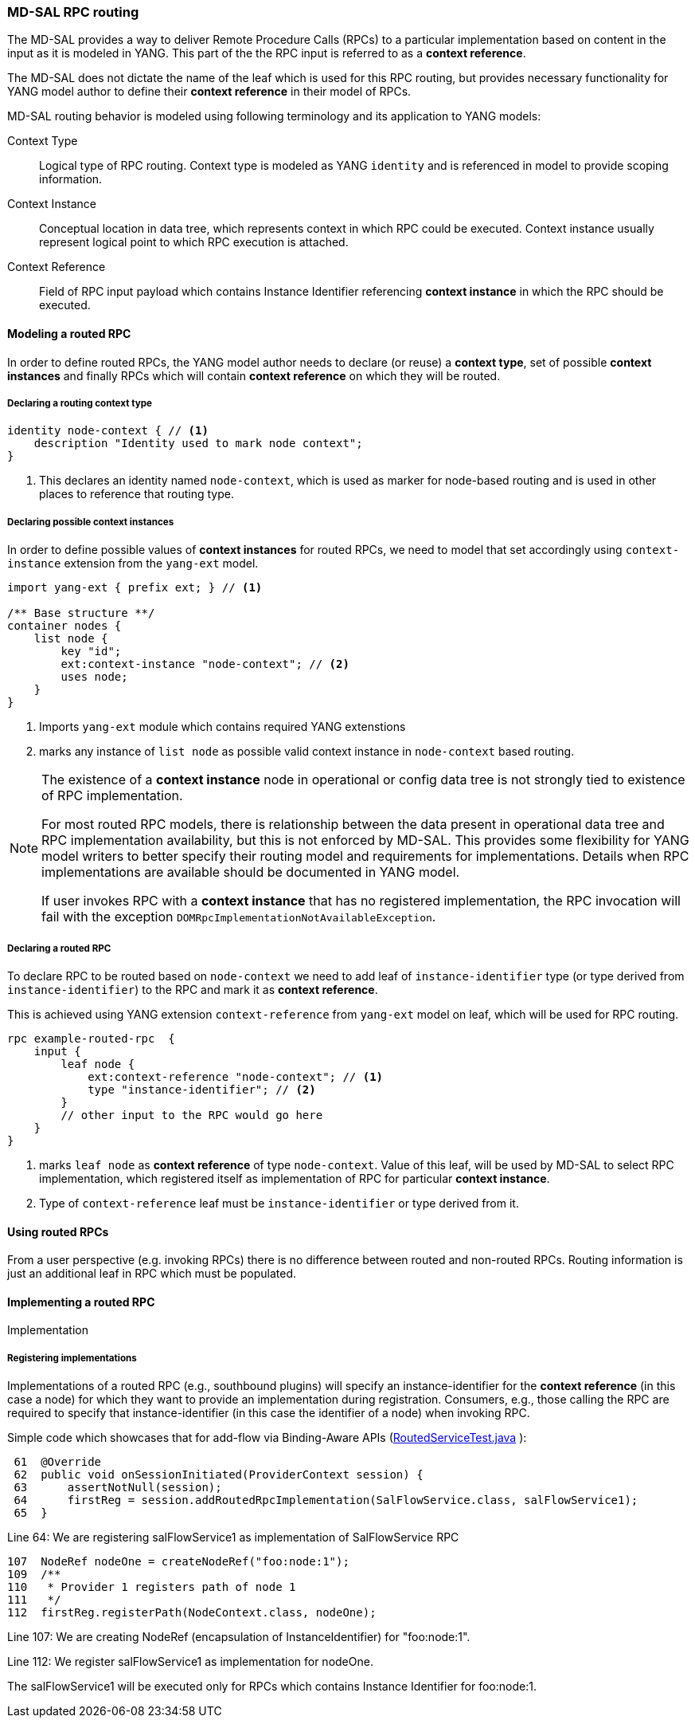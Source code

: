 // Source: https://ask.opendaylight.org/question/99/how-does-request-routing-works/
=== MD-SAL RPC routing

The MD-SAL provides a way to deliver Remote Procedure Calls (RPCs) to a
particular implementation based on content in the input as it is modeled in
YANG. This part of the the RPC input is referred to as a *context reference*.

The MD-SAL does not dictate the name of the leaf which is used for this RPC
routing, but provides necessary functionality for YANG model author to define
their *context reference* in their model of RPCs.

MD-SAL routing behavior is modeled using following terminology and its
application to YANG models:

Context Type::
  Logical type of RPC routing. Context type is modeled as YANG `identity`
  and is referenced in model to provide scoping information.
Context Instance::
  Conceptual location in data tree, which represents context in which RPC
  could be executed. Context instance usually represent logical point
  to which RPC execution is attached.
Context Reference::
  Field of RPC input payload which contains Instance Identifier referencing
  *context instance*  in which the RPC should be executed.

==== Modeling a routed RPC

In order to define routed RPCs, the YANG model author needs to declare (or
reuse) a *context type*, set of possible *context instances* and finally RPCs
which will contain *context reference* on which they will be routed.

===== Declaring a routing context type

[source,yang]
----
identity node-context { // <1>
    description "Identity used to mark node context";
}
----

<1> This declares an identity named `node-context`, which is used as marker
    for node-based routing and is used in other places to reference that routing
    type.

===== Declaring possible context instances

In order to define possible values of *context instances* for routed RPCs, we
need to model that set accordingly using `context-instance` extension from the
`yang-ext` model.

[source,yang]
----
import yang-ext { prefix ext; } // <1>

/** Base structure **/
container nodes {
    list node {
        key "id";
        ext:context-instance "node-context"; // <2>
        uses node;
    }
}
----

<1> Imports `yang-ext` module which contains required YANG extenstions
<2> marks any instance of
`list node` as possible valid context instance in `node-context` based routing.

[NOTE]
--
The existence of a *context instance* node in operational or config data tree
is not strongly tied to existence of RPC implementation.

For most routed RPC models, there is relationship between the data present in
operational data tree and RPC implementation availability, but this is
not enforced by MD-SAL. This provides some flexibility for YANG model writers
to better specify their routing model and requirements for implementations.
Details when RPC implementations are available should be documented in YANG model.

If user invokes RPC with a *context instance* that has no registered
implementation, the RPC invocation will fail with the exception
`DOMRpcImplementationNotAvailableException`.
--

===== Declaring a routed RPC

To declare RPC to be routed based on `node-context` we need to add leaf
of `instance-identifier` type (or type derived from `instance-identifier`)
to the RPC and mark it as *context reference*.

This is achieved using YANG extension `context-reference` from `yang-ext` model
on leaf, which will be used for RPC routing.

[source,yang]
----
rpc example-routed-rpc  {
    input {
        leaf node {
            ext:context-reference "node-context"; // <1>
            type "instance-identifier"; // <2>
        }
        // other input to the RPC would go here
    }
}
----

<1> marks `leaf node` as *context reference* of type `node-context`.
Value of this leaf, will be used by MD-SAL to select RPC implementation,
which registered itself as implementation of RPC for particular *context instance*.
<2> Type of `context-reference` leaf must be `instance-identifier` or type
derived from it.

==== Using routed RPCs

From a user perspective (e.g. invoking RPCs) there is no difference between
routed and non-routed RPCs. Routing information is just an additional leaf in
RPC which must be populated.

// TODO: Add simple snippet of invoking such RPC even if it does not differ
// from normal one.

==== Implementing a routed RPC

// TODO: Update this section to show some other example model
// along with binding and DOM implementations

Implementation

===== Registering implementations

// FIXME: Clean up bit wording in following section, use different example

Implementations of a routed RPC (e.g., southbound plugins) will specify an
instance-identifier for the *context reference* (in this case a node) for which
they want to provide an implementation during registration. Consumers, e.g.,
those calling the RPC are required to specify that instance-identifier (in this
case the identifier of a node) when invoking RPC.

Simple code which showcases that for add-flow via Binding-Aware APIs
(https://git.opendaylight.org/gerrit/gitweb?p=controller.git;a=blob;f=opendaylight/md-sal/sal-binding-it/src/test/java/org/opendaylight/controller/test/sal/binding/it/RoutedServiceTest.java;h=d49d6f0e25e271e43c8550feb5eef63d96301184;hb=HEAD[RoutedServiceTest.java]
):

[source, java]
----
 61  @Override
 62  public void onSessionInitiated(ProviderContext session) {
 63      assertNotNull(session);
 64      firstReg = session.addRoutedRpcImplementation(SalFlowService.class, salFlowService1);
 65  }
----
Line 64: We are registering salFlowService1 as implementation of
SalFlowService RPC

[source, java]
----
107  NodeRef nodeOne = createNodeRef("foo:node:1");
109  /**
110   * Provider 1 registers path of node 1
111   */
112  firstReg.registerPath(NodeContext.class, nodeOne);
----

Line 107: We are creating NodeRef (encapsulation of InstanceIdentifier)
for "foo:node:1".

Line 112: We register salFlowService1 as implementation for nodeOne.

The salFlowService1 will be executed only for RPCs which contains
Instance Identifier for foo:node:1.
